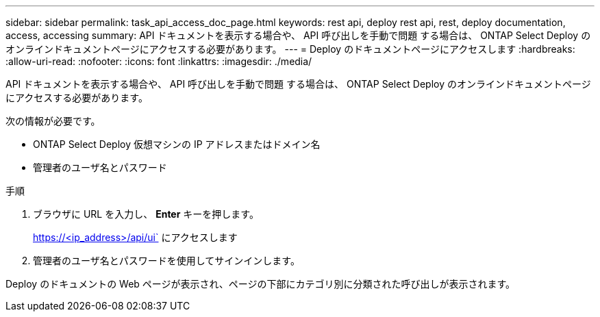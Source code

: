 ---
sidebar: sidebar 
permalink: task_api_access_doc_page.html 
keywords: rest api, deploy rest api, rest, deploy documentation, access, accessing 
summary: API ドキュメントを表示する場合や、 API 呼び出しを手動で問題 する場合は、 ONTAP Select Deploy のオンラインドキュメントページにアクセスする必要があります。 
---
= Deploy のドキュメントページにアクセスします
:hardbreaks:
:allow-uri-read: 
:nofooter: 
:icons: font
:linkattrs: 
:imagesdir: ./media/


[role="lead"]
API ドキュメントを表示する場合や、 API 呼び出しを手動で問題 する場合は、 ONTAP Select Deploy のオンラインドキュメントページにアクセスする必要があります。

次の情報が必要です。

* ONTAP Select Deploy 仮想マシンの IP アドレスまたはドメイン名
* 管理者のユーザ名とパスワード


.手順
. ブラウザに URL を入力し、 *Enter* キーを押します。
+
https://<ip_address>/api/ui` にアクセスします

. 管理者のユーザ名とパスワードを使用してサインインします。


Deploy のドキュメントの Web ページが表示され、ページの下部にカテゴリ別に分類された呼び出しが表示されます。
